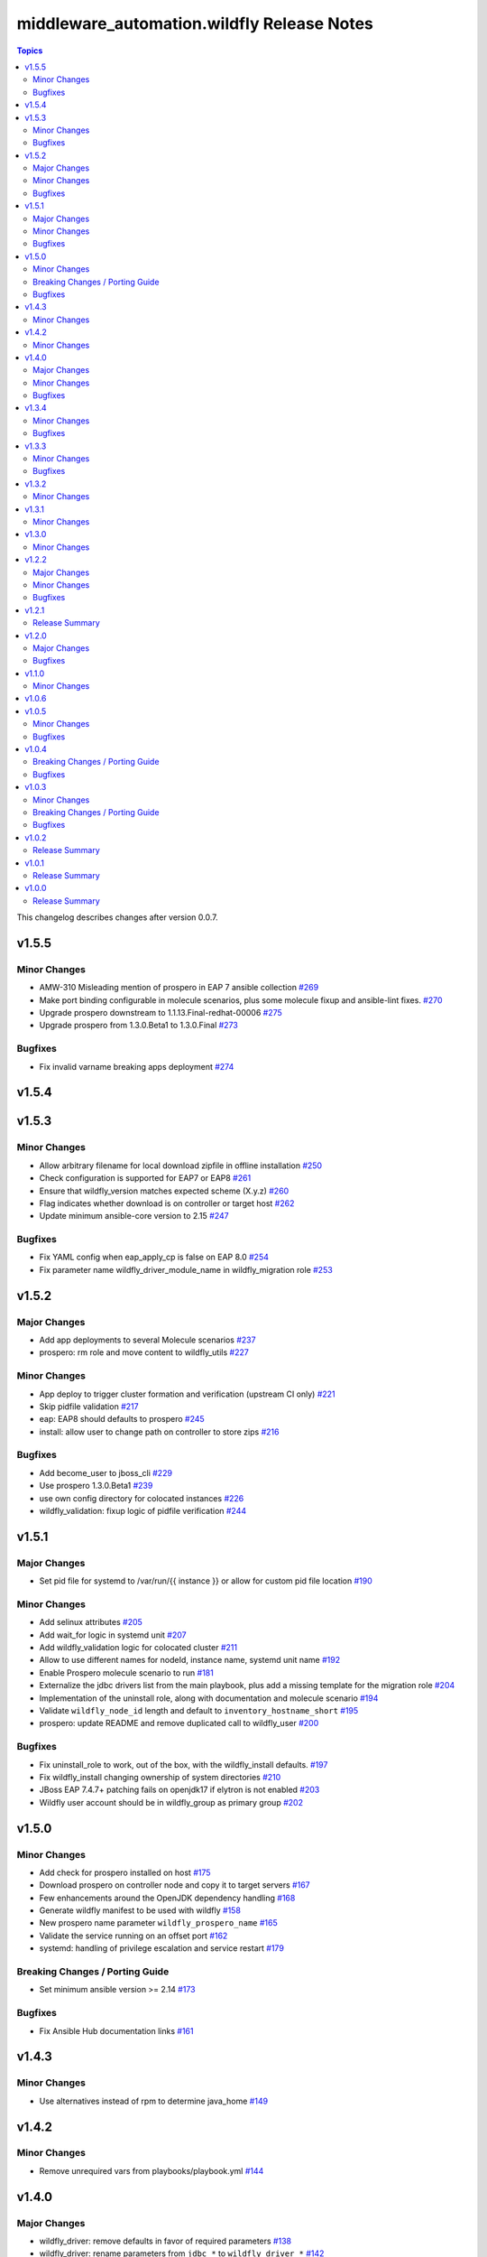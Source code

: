 ============================================
middleware\_automation.wildfly Release Notes
============================================

.. contents:: Topics

This changelog describes changes after version 0.0.7.

v1.5.5
======

Minor Changes
-------------

- AMW-310 Misleading mention of prospero in EAP 7 ansible collection `#269 <https://github.com/ansible-middleware/wildfly/pull/269>`_
- Make port binding configurable in molecule scenarios, plus some molecule fixup and ansible-lint fixes. `#270 <https://github.com/ansible-middleware/wildfly/pull/270>`_
- Upgrade prospero downstream to 1.1.13.Final-redhat-00006 `#275 <https://github.com/ansible-middleware/wildfly/pull/275>`_
- Upgrade prospero from 1.3.0.Beta1 to 1.3.0.Final `#273 <https://github.com/ansible-middleware/wildfly/pull/273>`_

Bugfixes
--------

- Fix invalid varname breaking apps deployment `#274 <https://github.com/ansible-middleware/wildfly/pull/274>`_

v1.5.4
======

v1.5.3
======

Minor Changes
-------------

- Allow arbitrary filename for local download zipfile in offline installation `#250 <https://github.com/ansible-middleware/wildfly/pull/250>`_
- Check configuration is supported for EAP7 or EAP8 `#261 <https://github.com/ansible-middleware/wildfly/pull/261>`_
- Ensure that wildfly_version matches expected scheme (X.y.z) `#260 <https://github.com/ansible-middleware/wildfly/pull/260>`_
- Flag indicates whether download is on controller or target host `#262 <https://github.com/ansible-middleware/wildfly/pull/262>`_
- Update minimum ansible-core version to 2.15 `#247 <https://github.com/ansible-middleware/wildfly/pull/247>`_

Bugfixes
--------

- Fix YAML config when eap_apply_cp is false on EAP 8.0 `#254 <https://github.com/ansible-middleware/wildfly/pull/254>`_
- Fix parameter name wildfly_driver_module_name in wildfly_migration role `#253 <https://github.com/ansible-middleware/wildfly/pull/253>`_

v1.5.2
======

Major Changes
-------------

- Add app deployments to several Molecule scenarios `#237 <https://github.com/ansible-middleware/wildfly/pull/237>`_
- prospero: rm role and move content to wildfly_utils `#227 <https://github.com/ansible-middleware/wildfly/pull/227>`_

Minor Changes
-------------

- App deploy to trigger cluster formation and verification (upstream CI only) `#221 <https://github.com/ansible-middleware/wildfly/pull/221>`_
- Skip pidfile validation `#217 <https://github.com/ansible-middleware/wildfly/pull/217>`_
- eap: EAP8 should defaults to prospero `#245 <https://github.com/ansible-middleware/wildfly/pull/245>`_
- install: allow user to change path on controller to store zips `#216 <https://github.com/ansible-middleware/wildfly/pull/216>`_

Bugfixes
--------

- Add become_user to jboss_cli `#229 <https://github.com/ansible-middleware/wildfly/pull/229>`_
- Use prospero 1.3.0.Beta1 `#239 <https://github.com/ansible-middleware/wildfly/pull/239>`_
- use own config directory for colocated instances `#226 <https://github.com/ansible-middleware/wildfly/pull/226>`_
- wildfly_validation: fixup logic of pidfile verification `#244 <https://github.com/ansible-middleware/wildfly/pull/244>`_

v1.5.1
======

Major Changes
-------------

- Set pid file for systemd to /var/run/{{ instance }} or allow for custom pid file location `#190 <https://github.com/ansible-middleware/wildfly/pull/190>`_

Minor Changes
-------------

- Add selinux attributes `#205 <https://github.com/ansible-middleware/wildfly/pull/205>`_
- Add wait_for logic in systemd unit `#207 <https://github.com/ansible-middleware/wildfly/pull/207>`_
- Add wildfly_validation logic for colocated cluster `#211 <https://github.com/ansible-middleware/wildfly/pull/211>`_
- Allow to use different names for nodeId, instance name, systemd unit name `#192 <https://github.com/ansible-middleware/wildfly/pull/192>`_
- Enable Prospero molecule scenario to run `#181 <https://github.com/ansible-middleware/wildfly/pull/181>`_
- Externalize the jdbc drivers list from the main playbook, plus add a missing template for the migration role `#204 <https://github.com/ansible-middleware/wildfly/pull/204>`_
- Implementation of the uninstall role, along with documentation and molecule scenario `#194 <https://github.com/ansible-middleware/wildfly/pull/194>`_
- Validate ``wildfly_node_id`` length and default to ``inventory_hostname_short`` `#195 <https://github.com/ansible-middleware/wildfly/pull/195>`_
- prospero: update README and remove duplicated call to wildfly_user `#200 <https://github.com/ansible-middleware/wildfly/pull/200>`_

Bugfixes
--------

- Fix uninstall_role to work, out of the box, with the wildfly_install defaults. `#197 <https://github.com/ansible-middleware/wildfly/pull/197>`_
- Fix wildfly_install changing ownership of system directories `#210 <https://github.com/ansible-middleware/wildfly/pull/210>`_
- JBoss EAP 7.4.7+ patching fails on openjdk17 if elytron is not enabled `#203 <https://github.com/ansible-middleware/wildfly/pull/203>`_
- Wildfly user account should be in wildfly_group as primary group `#202 <https://github.com/ansible-middleware/wildfly/pull/202>`_

v1.5.0
======

Minor Changes
-------------

- Add check for prospero installed on host `#175 <https://github.com/ansible-middleware/wildfly/pull/175>`_
- Download prospero on controller node and copy it to target servers `#167 <https://github.com/ansible-middleware/wildfly/pull/167>`_
- Few enhancements around the OpenJDK dependency handling `#168 <https://github.com/ansible-middleware/wildfly/pull/168>`_
- Generate wildfly manifest to be used with wildfly `#158 <https://github.com/ansible-middleware/wildfly/pull/158>`_
- New prospero name parameter ``wildfly_prospero_name`` `#165 <https://github.com/ansible-middleware/wildfly/pull/165>`_
- Validate the service running on an offset port `#162 <https://github.com/ansible-middleware/wildfly/pull/162>`_
- systemd: handling of privilege escalation and service restart `#179 <https://github.com/ansible-middleware/wildfly/pull/179>`_

Breaking Changes / Porting Guide
--------------------------------

- Set minimum ansible version >= 2.14 `#173 <https://github.com/ansible-middleware/wildfly/pull/173>`_

Bugfixes
--------

- Fix Ansible Hub documentation links `#161 <https://github.com/ansible-middleware/wildfly/pull/161>`_

v1.4.3
======

Minor Changes
-------------

- Use alternatives instead of rpm to determine java_home `#149 <https://github.com/ansible-middleware/wildfly/pull/149>`_

v1.4.2
======

Minor Changes
-------------

- Remove unrequired vars from playbooks/playbook.yml `#144 <https://github.com/ansible-middleware/wildfly/pull/144>`_

v1.4.0
======

Major Changes
-------------

- wildfly_driver: remove defaults in favor of required parameters `#138 <https://github.com/ansible-middleware/wildfly/pull/138>`_
- wildfly_driver: rename parameters from ``jdbc_*`` to ``wildfly_driver_*`` `#142 <https://github.com/ansible-middleware/wildfly/pull/142>`_

Minor Changes
-------------

- Cleanup and reorganize Prospero playbooks `#136 <https://github.com/ansible-middleware/wildfly/pull/136>`_
- Update to Wildfly 29 `#135 <https://github.com/ansible-middleware/wildfly/pull/135>`_

Bugfixes
--------

- Fix validation role so it can be used with remote nodes. `#131 <https://github.com/ansible-middleware/wildfly/pull/131>`_
- Set ``wildfly_offline_install`` default to False, ``eap_apply_cp`` to True `#133 <https://github.com/ansible-middleware/wildfly/pull/133>`_
- Update references to ``split`` filter `#140 <https://github.com/ansible-middleware/wildfly/pull/140>`_
- Update yaml_configuration syntax (became less permissive) `#130 <https://github.com/ansible-middleware/wildfly/pull/130>`_
- Workaround java-11 bugzilla #2224411 `#127 <https://github.com/ansible-middleware/wildfly/pull/127>`_

v1.3.4
======

Minor Changes
-------------

- wildfly_systemd: detect Java home path on different os_family `#125 <https://github.com/ansible-middleware/wildfly/pull/125>`_

Bugfixes
--------

- Do not re-download elytron adapter if present `#124 <https://github.com/ansible-middleware/wildfly/pull/124>`_

v1.3.3
======

Minor Changes
-------------

- Check that systemd is running and pidfile exists `#117 <https://github.com/ansible-middleware/wildfly/pull/117>`_
- elytron_adapter: skip download if file is already present `#120 <https://github.com/ansible-middleware/wildfly/pull/120>`_
- wildfly_systemd: accept same default vars as wildfly_install `#111 <https://github.com/ansible-middleware/wildfly/pull/111>`_

Bugfixes
--------

- '.Beta' in version: the dot is only optional `#119 <https://github.com/ansible-middleware/wildfly/pull/119>`_
- ISSUE116 - PID File Creation Failure `#118 <https://github.com/ansible-middleware/wildfly/pull/118>`_

v1.3.2
======

Minor Changes
-------------

- Add check for offline installs and allow to specify custom xml config `#108 <https://github.com/ansible-middleware/wildfly/pull/108>`_
- Add support for firewalld `#106 <https://github.com/ansible-middleware/wildfly/pull/106>`_
- Implement JBossNetwork API client for downloading install archives `#107 <https://github.com/ansible-middleware/wildfly/pull/107>`_
- Install: add prospero as alternative install mechanism `#102 <https://github.com/ansible-middleware/wildfly/pull/102>`_
- Update default Wildfly version to 28 `#103 <https://github.com/ansible-middleware/wildfly/pull/103>`_

v1.3.1
======

Minor Changes
-------------

- Remove dependency to community.general (not required) `#100 <https://github.com/ansible-middleware/wildfly/pull/100>`_

v1.3.0
======

Minor Changes
-------------

- Apply cp options `#99 <https://github.com/ansible-middleware/wildfly/pull/99>`_

v1.2.2
======

Major Changes
-------------

- wildfly_install: (eap) apply_cp does not depend on systemd `#90 <https://github.com/ansible-middleware/wildfly/pull/90>`_

Minor Changes
-------------

- Add elytron adapter install (EAP) `#92 <https://github.com/ansible-middleware/wildfly/pull/92>`_
- wildfly-systemd: yaml configuration extension accept templates `#91 <https://github.com/ansible-middleware/wildfly/pull/91>`_

Bugfixes
--------

- Correctly handle server restarts post apply_cp and keycloak_adapter `#94 <https://github.com/ansible-middleware/wildfly/pull/94>`_

v1.2.1
======

Release Summary
---------------

Patch release with internal changes only.

v1.2.0
======

Major Changes
-------------

- Propagate wildfly_install defaults to driver, systemd and utils roles `#80 <https://github.com/ansible-middleware/wildfly/pull/80>`_

Bugfixes
--------

- Become in "Check local download archive path" `#74 <https://github.com/ansible-middleware/wildfly/pull/74>`_
- wildfly_driver: added wildfly_user and wildfly_group to defaults `#77 <https://github.com/ansible-middleware/wildfly/pull/77>`_

v1.1.0
======

Minor Changes
-------------

- Bump version to 1.1.0 to align with downstream (1.1.0 is identical to 1.0.6 upstream) `#67 <https://github.com/ansible-middleware/wildfly/pull/67>`_

v1.0.6
======

v1.0.5
======

Minor Changes
-------------

- Add ``wildfly_java_opts`` to set parameters for wfly JVM `#60 <https://github.com/ansible-middleware/wildfly/pull/60>`_
- Add ``wildfly_statistics_enabled`` var to enable statistics `#58 <https://github.com/ansible-middleware/wildfly/pull/58>`_
- Add variable ``wildfly_bind_addr_private`` to set private iface bind address `#55 <https://github.com/ansible-middleware/wildfly/pull/55>`_
- Add variable ``wildfly_multicast_addr`` to set tcp/udp mcast address `#56 <https://github.com/ansible-middleware/wildfly/pull/56>`_
- Added variable for setting management port bind address `#62 <https://github.com/ansible-middleware/wildfly/pull/62>`_

Bugfixes
--------

- Fix EAP patch apply when yaml configuration is enabled `#59 <https://github.com/ansible-middleware/wildfly/pull/59>`_

v1.0.4
======

Breaking Changes / Porting Guide
--------------------------------

- Rename variable ``instance_id`` to ``wildfly_instance_id`` and update docs `#52 <https://github.com/ansible-middleware/wildfly/pull/52>`_

Bugfixes
--------

- Add become parameter to tasks that require it `#53 <https://github.com/ansible-middleware/wildfly/pull/53>`_

v1.0.3
======

Minor Changes
-------------

- Rename validation role vars to follow proper convention `#48 <https://github.com/ansible-middleware/wildfly/pull/48>`_
- wildfly_driver: make variables as default `#39 <https://github.com/ansible-middleware/wildfly/pull/39>`_

Breaking Changes / Porting Guide
--------------------------------

- Rename jboss_eap role into wildfly_utils to be consistent with role naming convention `#45 <https://github.com/ansible-middleware/wildfly/pull/45>`_

Bugfixes
--------

- JAVA_HOME should be set according to requested JVM package, or overridden via ``wildfly_java_home`` `#46 <https://github.com/ansible-middleware/wildfly/pull/46>`_
- Update included role to new name in rhn installation `#51 <https://github.com/ansible-middleware/wildfly/pull/51>`_

v1.0.2
======

Release Summary
---------------

Minor enhancements, and documentation updates.

v1.0.1
======

Release Summary
---------------

Minor enhancements, and documentation updates.

v1.0.0
======

Release Summary
---------------

This is the first stable release of the ``middleware_automation.wildfly`` collection.
